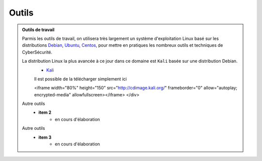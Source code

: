 .. _outils:

.. meta::
   :description lang=fr: BUT R&T, Ressource CyberSécurité à BAC+3, Outils

Outils
======

.. admonition:: Outils de travail
	
	Parmis les outils de travail, on utilisera très largement un système d'exploitation Linux basé sur les distributions `Debian <https://www.debian.org/>`_, `Ubuntu <https://ubuntu.com/>`_, `Centos <https://www.centos.org/>`_, pour mettre en pratiques les nombreux outils et techniques de CyberSécurité.
	
	La distribution Linux la plus avancée à ce jour dans ce domaine est ``Kali`` basée sur une distribution Debian.
		* `Kali <https://www.kali.org/>`_

		Il est possible de la télécharger simplement ici

		.. raw:: html

		    <div style="text-align: center; margin-bottom: 2em;">
    		<iframe width="80%" height="150" src="http://cdimage.kali.org/" frameborder="0" allow="autoplay; encrypted-media" allowfullscreen></iframe>
    		</div>
	
	Autre outils
		* **item 2**
			- en cours d'élaboration
	Autre outils
		* **item 3**
			- en cours d'élaboration


